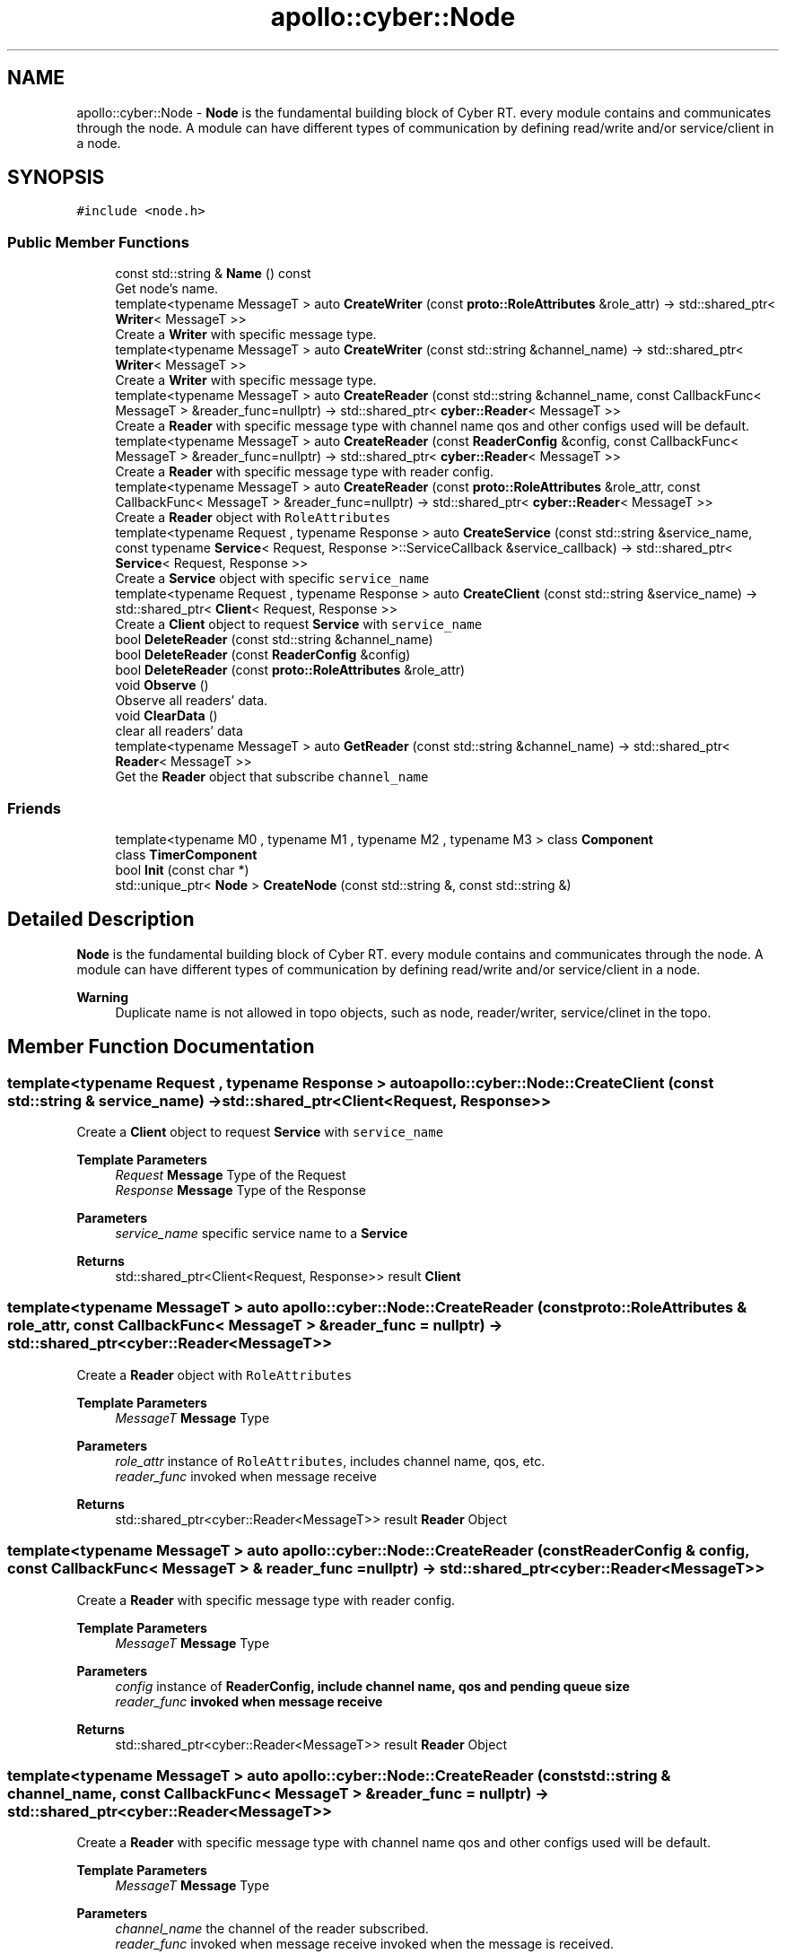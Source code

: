 .TH "apollo::cyber::Node" 3 "Sun Sep 3 2023" "Version 8.0" "Cyber-Cmake" \" -*- nroff -*-
.ad l
.nh
.SH NAME
apollo::cyber::Node \- \fBNode\fP is the fundamental building block of Cyber RT\&. every module contains and communicates through the node\&. A module can have different types of communication by defining read/write and/or service/client in a node\&.  

.SH SYNOPSIS
.br
.PP
.PP
\fC#include <node\&.h>\fP
.SS "Public Member Functions"

.in +1c
.ti -1c
.RI "const std::string & \fBName\fP () const"
.br
.RI "Get node's name\&. "
.ti -1c
.RI "template<typename MessageT > auto \fBCreateWriter\fP (const \fBproto::RoleAttributes\fP &role_attr) \-> std::shared_ptr< \fBWriter\fP< MessageT >>"
.br
.RI "Create a \fBWriter\fP with specific message type\&. "
.ti -1c
.RI "template<typename MessageT > auto \fBCreateWriter\fP (const std::string &channel_name) \-> std::shared_ptr< \fBWriter\fP< MessageT >>"
.br
.RI "Create a \fBWriter\fP with specific message type\&. "
.ti -1c
.RI "template<typename MessageT > auto \fBCreateReader\fP (const std::string &channel_name, const CallbackFunc< MessageT > &reader_func=nullptr) \-> std::shared_ptr< \fBcyber::Reader\fP< MessageT >>"
.br
.RI "Create a \fBReader\fP with specific message type with channel name qos and other configs used will be default\&. "
.ti -1c
.RI "template<typename MessageT > auto \fBCreateReader\fP (const \fBReaderConfig\fP &config, const CallbackFunc< MessageT > &reader_func=nullptr) \-> std::shared_ptr< \fBcyber::Reader\fP< MessageT >>"
.br
.RI "Create a \fBReader\fP with specific message type with reader config\&. "
.ti -1c
.RI "template<typename MessageT > auto \fBCreateReader\fP (const \fBproto::RoleAttributes\fP &role_attr, const CallbackFunc< MessageT > &reader_func=nullptr) \-> std::shared_ptr< \fBcyber::Reader\fP< MessageT >>"
.br
.RI "Create a \fBReader\fP object with \fCRoleAttributes\fP "
.ti -1c
.RI "template<typename Request , typename Response > auto \fBCreateService\fP (const std::string &service_name, const typename \fBService\fP< Request, Response >::ServiceCallback &service_callback) \-> std::shared_ptr< \fBService\fP< Request, Response >>"
.br
.RI "Create a \fBService\fP object with specific \fCservice_name\fP "
.ti -1c
.RI "template<typename Request , typename Response > auto \fBCreateClient\fP (const std::string &service_name) \-> std::shared_ptr< \fBClient\fP< Request, Response >>"
.br
.RI "Create a \fBClient\fP object to request \fBService\fP with \fCservice_name\fP "
.ti -1c
.RI "bool \fBDeleteReader\fP (const std::string &channel_name)"
.br
.ti -1c
.RI "bool \fBDeleteReader\fP (const \fBReaderConfig\fP &config)"
.br
.ti -1c
.RI "bool \fBDeleteReader\fP (const \fBproto::RoleAttributes\fP &role_attr)"
.br
.ti -1c
.RI "void \fBObserve\fP ()"
.br
.RI "Observe all readers' data\&. "
.ti -1c
.RI "void \fBClearData\fP ()"
.br
.RI "clear all readers' data "
.ti -1c
.RI "template<typename MessageT > auto \fBGetReader\fP (const std::string &channel_name) \-> std::shared_ptr< \fBReader\fP< MessageT >>"
.br
.RI "Get the \fBReader\fP object that subscribe \fCchannel_name\fP "
.in -1c
.SS "Friends"

.in +1c
.ti -1c
.RI "template<typename M0 , typename M1 , typename M2 , typename M3 > class \fBComponent\fP"
.br
.ti -1c
.RI "class \fBTimerComponent\fP"
.br
.ti -1c
.RI "bool \fBInit\fP (const char *)"
.br
.ti -1c
.RI "std::unique_ptr< \fBNode\fP > \fBCreateNode\fP (const std::string &, const std::string &)"
.br
.in -1c
.SH "Detailed Description"
.PP 
\fBNode\fP is the fundamental building block of Cyber RT\&. every module contains and communicates through the node\&. A module can have different types of communication by defining read/write and/or service/client in a node\&. 


.PP
\fBWarning\fP
.RS 4
Duplicate name is not allowed in topo objects, such as node, reader/writer, service/clinet in the topo\&. 
.RE
.PP

.SH "Member Function Documentation"
.PP 
.SS "template<typename Request , typename Response > auto apollo::cyber::Node::CreateClient (const std::string & service_name) \-> std::shared_ptr<\fBClient\fP<Request, Response>>"

.PP
Create a \fBClient\fP object to request \fBService\fP with \fCservice_name\fP 
.PP
\fBTemplate Parameters\fP
.RS 4
\fIRequest\fP \fBMessage\fP Type of the Request 
.br
\fIResponse\fP \fBMessage\fP Type of the Response 
.RE
.PP
\fBParameters\fP
.RS 4
\fIservice_name\fP specific service name to a \fBService\fP 
.RE
.PP
\fBReturns\fP
.RS 4
std::shared_ptr<Client<Request, Response>> result \fC\fBClient\fP\fP 
.RE
.PP

.SS "template<typename MessageT > auto apollo::cyber::Node::CreateReader (const \fBproto::RoleAttributes\fP & role_attr, const CallbackFunc< MessageT > & reader_func = \fCnullptr\fP) \-> std::shared_ptr<\fBcyber::Reader\fP<MessageT>>"

.PP
Create a \fBReader\fP object with \fCRoleAttributes\fP 
.PP
\fBTemplate Parameters\fP
.RS 4
\fIMessageT\fP \fBMessage\fP Type 
.RE
.PP
\fBParameters\fP
.RS 4
\fIrole_attr\fP instance of \fCRoleAttributes\fP, includes channel name, qos, etc\&. 
.br
\fIreader_func\fP invoked when message receive 
.RE
.PP
\fBReturns\fP
.RS 4
std::shared_ptr<cyber::Reader<MessageT>> result \fBReader\fP Object 
.RE
.PP

.SS "template<typename MessageT > auto apollo::cyber::Node::CreateReader (const \fBReaderConfig\fP & config, const CallbackFunc< MessageT > & reader_func = \fCnullptr\fP) \-> std::shared_ptr<\fBcyber::Reader\fP<MessageT>>"

.PP
Create a \fBReader\fP with specific message type with reader config\&. 
.PP
\fBTemplate Parameters\fP
.RS 4
\fIMessageT\fP \fBMessage\fP Type 
.RE
.PP
\fBParameters\fP
.RS 4
\fIconfig\fP instance of \fC\fBReaderConfig\fP\fP, include channel name, qos and pending queue size 
.br
\fIreader_func\fP invoked when message receive 
.RE
.PP
\fBReturns\fP
.RS 4
std::shared_ptr<cyber::Reader<MessageT>> result \fBReader\fP Object 
.RE
.PP

.SS "template<typename MessageT > auto apollo::cyber::Node::CreateReader (const std::string & channel_name, const CallbackFunc< MessageT > & reader_func = \fCnullptr\fP) \-> std::shared_ptr<\fBcyber::Reader\fP<MessageT>>"

.PP
Create a \fBReader\fP with specific message type with channel name qos and other configs used will be default\&. 
.PP
\fBTemplate Parameters\fP
.RS 4
\fIMessageT\fP \fBMessage\fP Type 
.RE
.PP
\fBParameters\fP
.RS 4
\fIchannel_name\fP the channel of the reader subscribed\&. 
.br
\fIreader_func\fP invoked when message receive invoked when the message is received\&. 
.RE
.PP
\fBReturns\fP
.RS 4
std::shared_ptr<cyber::Reader<MessageT>> result \fBReader\fP Object 
.RE
.PP

.SS "template<typename Request , typename Response > auto apollo::cyber::Node::CreateService (const std::string & service_name, const typename \fBService\fP< Request, Response >::ServiceCallback & service_callback) \-> std::shared_ptr<\fBService\fP<Request, Response>>"

.PP
Create a \fBService\fP object with specific \fCservice_name\fP 
.PP
\fBTemplate Parameters\fP
.RS 4
\fIRequest\fP \fBMessage\fP Type of the Request 
.br
\fIResponse\fP \fBMessage\fP Type of the Response 
.RE
.PP
\fBParameters\fP
.RS 4
\fIservice_name\fP specific service name to a serve 
.br
\fIservice_callback\fP invoked when a service is called 
.RE
.PP
\fBReturns\fP
.RS 4
std::shared_ptr<Service<Request, Response>> result \fC\fBService\fP\fP 
.RE
.PP

.SS "template<typename MessageT > auto apollo::cyber::Node::CreateWriter (const \fBproto::RoleAttributes\fP & role_attr) \-> std::shared_ptr<\fBWriter\fP<MessageT>>"

.PP
Create a \fBWriter\fP with specific message type\&. 
.PP
\fBTemplate Parameters\fP
.RS 4
\fIMessageT\fP \fBMessage\fP Type 
.RE
.PP
\fBParameters\fP
.RS 4
\fIrole_attr\fP is a protobuf message RoleAttributes, which includes the channel name and other info\&. 
.RE
.PP
\fBReturns\fP
.RS 4
std::shared_ptr<\fBWriter<MessageT>\fP> result \fBWriter\fP Object 
.RE
.PP

.SS "template<typename MessageT > auto apollo::cyber::Node::CreateWriter (const std::string & channel_name) \-> std::shared_ptr<\fBWriter\fP<MessageT>>"

.PP
Create a \fBWriter\fP with specific message type\&. 
.PP
\fBTemplate Parameters\fP
.RS 4
\fIMessageT\fP \fBMessage\fP Type 
.RE
.PP
\fBParameters\fP
.RS 4
\fIchannel_name\fP the channel name to be published\&. 
.RE
.PP
\fBReturns\fP
.RS 4
std::shared_ptr<\fBWriter<MessageT>\fP> result \fBWriter\fP Object 
.RE
.PP

.SS "template<typename MessageT > auto apollo::cyber::Node::GetReader (const std::string & channel_name) \-> std::shared_ptr<\fBReader\fP<MessageT>>"

.PP
Get the \fBReader\fP object that subscribe \fCchannel_name\fP 
.PP
\fBTemplate Parameters\fP
.RS 4
\fIMessageT\fP \fBMessage\fP Type 
.RE
.PP
\fBParameters\fP
.RS 4
\fIchannel_name\fP channel name 
.RE
.PP
\fBReturns\fP
.RS 4
std::shared_ptr<Reader<MessageT>> result reader 
.RE
.PP

.SS "const std::string & apollo::cyber::Node::Name () const"

.PP
Get node's name\&. 
.PP
\fBWarning\fP
.RS 4
duplicate node name is not allowed in the topo\&. 
.RE
.PP


.SH "Author"
.PP 
Generated automatically by Doxygen for Cyber-Cmake from the source code\&.
